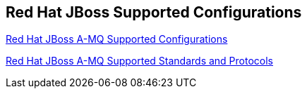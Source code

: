 :awestruct-layout: product-resources

== Red Hat JBoss Supported Configurations

https://access.redhat.com/site/articles/310613[Red Hat JBoss A-MQ Supported Configurations]

https://access.redhat.com/site/articles/375833[Red Hat JBoss A-MQ Supported Standards and Protocols]